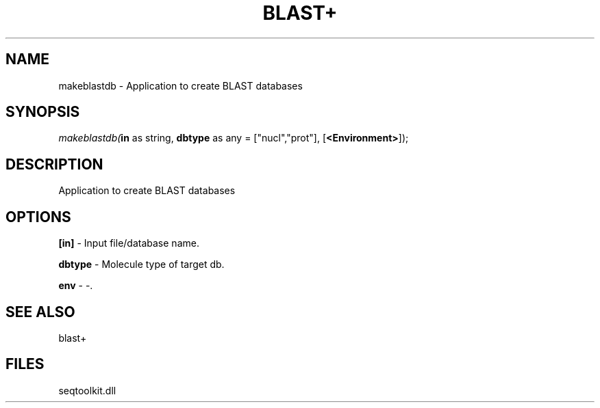 .\" man page create by R# package system.
.TH BLAST+ 1 2000-1月 "makeblastdb" "makeblastdb"
.SH NAME
makeblastdb \- Application to create BLAST databases
.SH SYNOPSIS
\fImakeblastdb(\fBin\fR as string, 
\fBdbtype\fR as any = ["nucl","prot"], 
[\fB<Environment>\fR]);\fR
.SH DESCRIPTION
.PP
Application to create BLAST databases
.PP
.SH OPTIONS
.PP
\fB[in]\fB \fR\- Input file/database name. 
.PP
.PP
\fBdbtype\fB \fR\- Molecule type of target db. 
.PP
.PP
\fBenv\fB \fR\- -. 
.PP
.SH SEE ALSO
blast+
.SH FILES
.PP
seqtoolkit.dll
.PP
